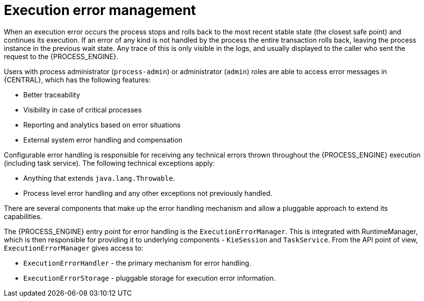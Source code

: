 [id='execution-error-management-con']
= Execution error management

When an execution error occurs the process stops and rolls back to the most recent stable state (the closest safe point) and continues its execution. If an error of any kind is not handled by the process the entire transaction rolls back, leaving the process instance in the previous wait state. Any trace of this is only visible in the logs, and usually displayed to the caller who sent the request to the {PROCESS_ENGINE}.

Users with process administrator (`process-admin`) or administrator (`admin`) roles are able to access error messages in {CENTRAL}, which has the following features:

* Better traceability
* Visibility in case of critical processes
* Reporting and analytics based on error situations
* External system error handling and compensation

Configurable error handling is responsible for receiving any technical errors thrown throughout the {PROCESS_ENGINE} execution (including task service). The following technical exceptions apply:

* Anything that extends `java.lang.Throwable`.
* Process level error handling and any other exceptions not previously handled.

There are several components that make up the error handling mechanism and allow a pluggable approach to extend its capabilities.

The {PROCESS_ENGINE} entry point for error handling is the `ExecutionErrorManager`. This is integrated with RuntimeManager, which is then responsible for providing it to underlying components - `KieSession` and `TaskService`. From the API point of view, `ExecutionErrorManager` gives access to:

* `ExecutionErrorHandler` - the primary mechanism for error handling.
* `ExecutionErrorStorage` - pluggable storage for execution error information.
